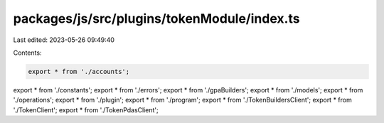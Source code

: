 packages/js/src/plugins/tokenModule/index.ts
============================================

Last edited: 2023-05-26 09:49:40

Contents:

.. code-block:: ts

    export * from './accounts';
export * from './constants';
export * from './errors';
export * from './gpaBuilders';
export * from './models';
export * from './operations';
export * from './plugin';
export * from './program';
export * from './TokenBuildersClient';
export * from './TokenClient';
export * from './TokenPdasClient';


